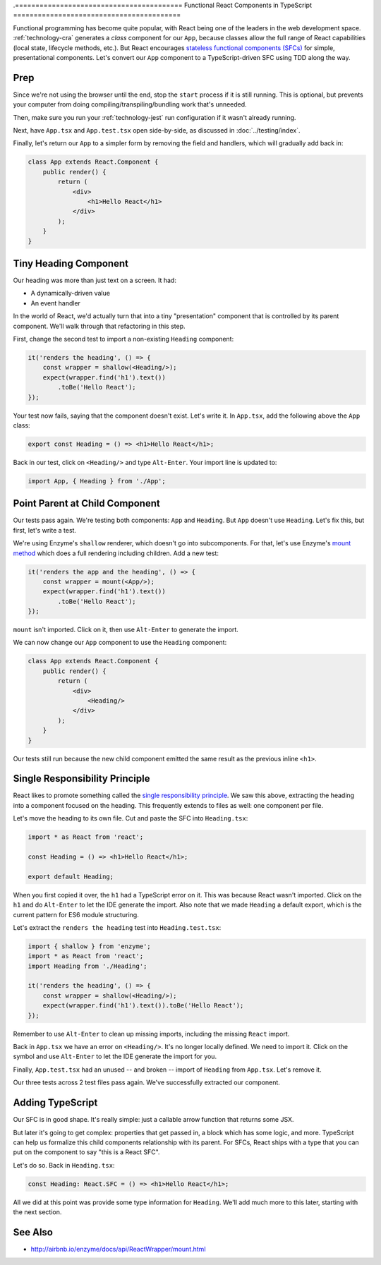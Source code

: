 .=========================================
Functional React Components in TypeScript
=========================================

Functional programming has become quite popular, with React being one of
the leaders in the web development space. :ref:`technology-cra` generates
a *class* component for our ``App``, because classes allow the full range of
React capabilities (local state, lifecycle methods, etc.). But React
encourages
`stateless functional components (SFCs) <https://reactjs.org/docs/components-and-props.html>`_
for simple, presentational components. Let's convert our ``App`` component
to a TypeScript-driven SFC using TDD along the way.

Prep
====

Since we're not using the browser until the end, stop the ``start`` process
if it is still running. This is optional, but prevents your computer from
doing compiling/transpiling/bundling work that's unneeded.

Then, make sure you run your :ref:`technology-jest` run configuration if it
wasn't already running.

Next, have ``App.tsx`` and ``App.test.tsx`` open side-by-side, as discussed
in :doc:`../testing/index`.

Finally, let's return our ``App`` to a simpler form by removing the field
and handlers, which will gradually add back in:

.. code-block:: jsx

    class App extends React.Component {
        public render() {
            return (
                <div>
                    <h1>Hello React</h1>
                </div>
            );
        }
    }

Tiny Heading Component
======================

Our heading was more than just text on a screen. It had:

- A dynamically-driven value

- An event handler

In the world of React, we'd actually turn that into a tiny "presentation"
component that is controlled by its parent component. We'll walk through that
refactoring in this step.

First, change the second test to import a non-existing ``Heading``
component:

.. code-block:: typescript

    it('renders the heading', () => {
        const wrapper = shallow(<Heading/>);
        expect(wrapper.find('h1').text())
            .toBe('Hello React');
    });

Your test now fails, saying that the component doesn't exist. Let's write it.
In ``App.tsx``, add the following above the ``App`` class:

.. code-block:: jsx

    export const Heading = () => <h1>Hello React</h1>;

Back in our test, click on ``<Heading/>`` and type ``Alt-Enter``. Your import
line is updated to:

.. code-block:: typescript

    import App, { Heading } from './App';

Point Parent at Child Component
===============================

Our tests pass again. We're testing both components: ``App`` and ``Heading``.
But ``App`` doesn't use ``Heading``. Let's fix this, but first, let's write
a test.

We're using Enzyme's ``shallow`` renderer, which doesn't go into subcomponents.
For that, let's use Enzyme's
`mount method <http://airbnb.io/enzyme/docs/api/mount.html>`_ which does a
full rendering including children. Add a new test:

.. code-block:: typescript

    it('renders the app and the heading', () => {
        const wrapper = mount(<App/>);
        expect(wrapper.find('h1').text())
            .toBe('Hello React');
    });

``mount`` isn't imported. Click on it, then use ``Alt-Enter`` to generate the
import.

We can now change our ``App`` component to use the ``Heading`` component:

.. code-block:: jsx

    class App extends React.Component {
        public render() {
            return (
                <div>
                    <Heading/>
                </div>
            );
        }
    }

Our tests still run because the new child component emitted the same result
as the previous inline ``<h1>``.

Single Responsibility Principle
===============================

React likes to promote something called the
`single responsibility principle <https://reactjs.org/docs/thinking-in-react.html>`_.
We saw this above, extracting the heading into a component focused on the
heading. This frequently extends to files as well: one component per file.

Let's move the heading to its own file. Cut and paste the SFC into
``Heading.tsx``:

.. code-block:: jsx

    import * as React from 'react';

    const Heading = () => <h1>Hello React</h1>;

    export default Heading;

When you first copied it over, the ``h1`` had a TypeScript error on it. This
was because React wasn't imported. Click on the ``h1`` and do ``Alt-Enter``
to let the IDE generate the import. Also note that we made ``Heading`` a
default export, which is the current pattern for ES6 module structuring.

Let's extract the ``renders the heading`` test into ``Heading.test.tsx``:

.. code-block:: typescript

    import { shallow } from 'enzyme';
    import * as React from 'react';
    import Heading from './Heading';

    it('renders the heading', () => {
        const wrapper = shallow(<Heading/>);
        expect(wrapper.find('h1').text()).toBe('Hello React');
    });

Remember to use ``Alt-Enter`` to clean up missing imports, including the
missing ``React`` import.

Back in ``App.tsx`` we have an error on ``<Heading/>``. It's no longer
locally defined. We need to import it. Click on the symbol and use
``Alt-Enter`` to let the IDE generate the import for you.

Finally, ``App.test.tsx`` had an unused -- and broken -- import of
``Heading`` from ``App.tsx``. Let's remove it.

Our three tests across 2 test files pass again. We've successfully extracted
our component.

Adding TypeScript
=================

Our SFC is in good shape. It's really simple: just a callable arrow function
that returns some JSX.

But later it's going to get complex: properties that get passed in, a block
which has some logic, and more. TypeScript can help us formalize this
child components relationship with its parent. For SFCs, React ships with a
type that you can put on the component to say "this is a React SFC".

Let's do so. Back in ``Heading.tsx``:

.. code-block:: jsx

    const Heading: React.SFC = () => <h1>Hello React</h1>;

All we did at this point was provide some type information for ``Heading``.
We'll add much more to this later, starting with the next section.

See Also
========

- http://airbnb.io/enzyme/docs/api/ReactWrapper/mount.html
